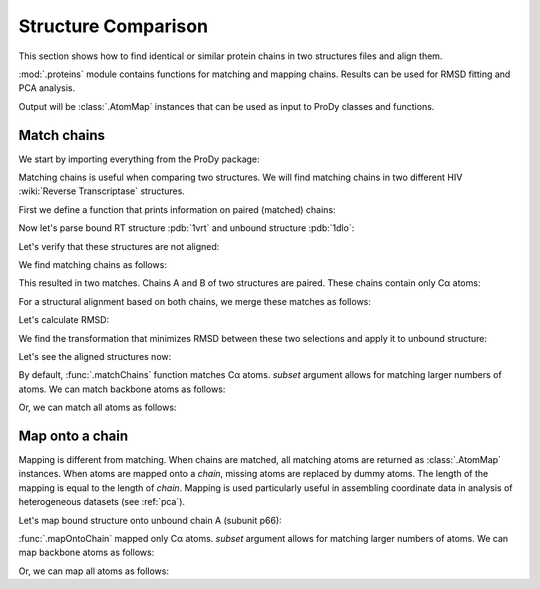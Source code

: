 .. _compare-chains:

Structure Comparison
===============================================================================

This section shows how to find identical or similar protein chains in two
structures files and align them.

:mod:`.proteins` module contains functions for matching and mapping
chains. Results can be used for RMSD fitting and PCA analysis.

Output will be :class:`.AtomMap` instances that can be used as input
to ProDy classes and functions.


Match chains
-------------------------------------------------------------------------------

We start by importing everything from the ProDy package:

.. ipython:: python

   from prody import *
   from pylab import *
   ion()

Matching chains is useful when comparing two structures.  We will find
matching chains in two different HIV :wiki:`Reverse Transcriptase` structures.


First we define a function that prints information on paired (matched) chains:

.. ipython:: python

   def printMatch(match):
       print('Chain 1     : {}'.format(match[0]))
       print('Chain 2     : {}'.format(match[1]))
       print('Length      : {}'.format(len(match[0])))
       print('Seq identity: {}'.format(match[2]))
       print('Seq overlap : {}'.format(match[3]))
       print('RMSD        : {}\n'.format(calcRMSD(match[0], match[1])))

Now let's parse bound RT structure :pdb:`1vrt` and unbound structure
:pdb:`1dlo`:

.. ipython:: python

   bound = parsePDB('1vrt')
   unbound = parsePDB('1dlo')

Let's verify that these structures are not aligned:

.. ipython:: python

   showProtein(unbound, bound);
   @savefig structure_analysis_compare_before.png width=4in
   legend();


We find matching chains as follows:

.. ipython:: python

   matches = matchChains(bound, unbound)
   for match in matches:
       printMatch(match)

This resulted in two matches. Chains A and B of two structures are paired.
These chains contain only Cα atoms:

.. ipython:: python

   match[0][0].iscalpha
   match[0][1].iscalpha


For a structural alignment based on both chains, we merge these matches as
follows:

.. ipython:: python

   bound_ca = matches[0][0] + matches[1][0]
   bound_ca
   unbound_ca = matches[0][1] + matches[1][1]
   unbound_ca

Let's calculate RMSD:

.. ipython:: python

   calcRMSD(bound_ca, unbound_ca)

We find the transformation that minimizes RMSD between these two
selections and apply it to unbound structure:

.. ipython:: python

   calcTransformation(unbound_ca, bound_ca).apply(unbound);
   calcRMSD(bound_ca, unbound_ca)

Let's see the aligned structures now:

.. ipython:: python

   showProtein(unbound, bound);
   @savefig structure_analysis_compare_after.png width=4in
   legend();

By default, :func:`.matchChains` function matches Cα atoms.
*subset* argument allows for matching larger numbers of atoms.
We can match backbone atoms as follows:

.. ipython:: python

   matches = matchChains(bound, unbound, subset='bb')
   for match in matches:
       printMatch(match)


Or, we can match all atoms as follows:

.. ipython:: python

   matches = matchChains(bound, unbound, subset='all')
   for match in matches:
       printMatch(match)


Map onto a chain
-------------------------------------------------------------------------------

Mapping is different from matching. When chains are matched, all matching
atoms are returned as :class:`.AtomMap` instances. When atoms
are mapped onto a *chain*, missing atoms are replaced by dummy atoms. The
length of the mapping is equal to the length of *chain*. Mapping is used
particularly useful in assembling coordinate data in analysis of heterogeneous
datasets (see :ref:`pca`).

Let's map bound structure onto unbound chain A (subunit p66):


.. ipython:: python

   def printMapping(mapping):
       print('Mapped chain     : {}'.format(mapping[0]))
       print('Target chain     : {}'.format(mapping[1]))
       print('Mapping length   : {}'.format(len(mapping[0])))
       print('# of mapped atoms: {}'.format(mapping[0].numMapped()))
       print('# of dummy atoms : {}'.format(mapping[0].numDummies()))
       print('Sequence identity: {}'.format(mapping[2]))
       print('Sequence overlap : {}\n'.format(mapping[3]))

.. ipython:: python

   unbound_hv = unbound.getHierView()
   unbound_A = unbound_hv['A']
   mappings = mapOntoChain(bound, unbound_A)
   for mapping in mappings:
       printMapping(mapping)

:func:`.mapOntoChain` mapped only Cα atoms. *subset* argument allows for
matching larger numbers of atoms. We can map backbone atoms as follows:

.. ipython:: python

   mappings = mapOntoChain(bound, unbound_A, subset='bb')
   for mapping in mappings:
       printMapping(mapping)

Or, we can map all atoms as follows:

.. ipython:: python

   mappings = mapOntoChain(bound, unbound_A, subset='all')
   for mapping in mappings:
       printMapping(mapping)